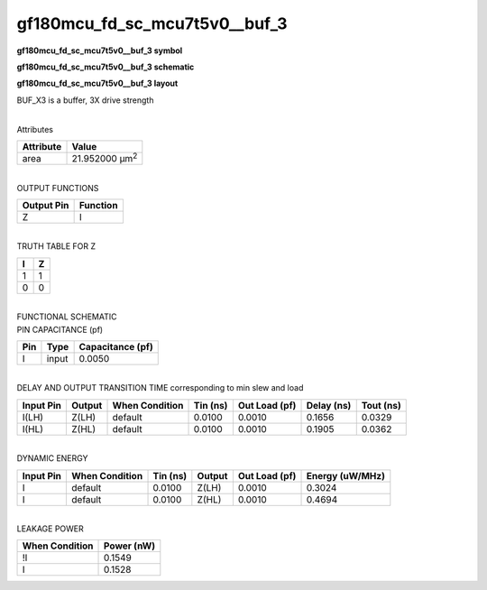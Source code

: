 =======================================
gf180mcu_fd_sc_mcu7t5v0__buf_3
=======================================

**gf180mcu_fd_sc_mcu7t5v0__buf_3 symbol**

.. image:: gf180mcu_fd_sc_mcu7t5v0__buf_3.symbol.png
    :alt: gf180mcu_fd_sc_mcu7t5v0__buf_3 symbol

**gf180mcu_fd_sc_mcu7t5v0__buf_3 schematic**

.. image:: gf180mcu_fd_sc_mcu7t5v0__buf_3.schematic.png
    :alt: gf180mcu_fd_sc_mcu7t5v0__buf_3 schematic

**gf180mcu_fd_sc_mcu7t5v0__buf_3 layout**

.. image:: gf180mcu_fd_sc_mcu7t5v0__buf_3.layout.png
    :alt: gf180mcu_fd_sc_mcu7t5v0__buf_3 layout



BUF_X3 is a buffer, 3X drive strength

|
| Attributes

============= ======================
**Attribute** **Value**
area          21.952000 µm\ :sup:`2`
============= ======================

|
| OUTPUT FUNCTIONS

============== ============
**Output Pin** **Function**
Z              I
============== ============

|
| TRUTH TABLE FOR Z

===== =====
**I** **Z**
1     1
0     0
===== =====

|
| FUNCTIONAL SCHEMATIC

.. image:: gf180mcu_fd_sc_mcu7t5v0__buf_3.png

| PIN CAPACITANCE (pf)

======= ======== ====================
**Pin** **Type** **Capacitance (pf)**
I       input    0.0050
======= ======== ====================

|
| DELAY AND OUTPUT TRANSITION TIME corresponding to min slew and load

+---------------+------------+--------------------+--------------+-------------------+----------------+---------------+
| **Input Pin** | **Output** | **When Condition** | **Tin (ns)** | **Out Load (pf)** | **Delay (ns)** | **Tout (ns)** |
+---------------+------------+--------------------+--------------+-------------------+----------------+---------------+
| I(LH)         | Z(LH)      | default            | 0.0100       | 0.0010            | 0.1656         | 0.0329        |
+---------------+------------+--------------------+--------------+-------------------+----------------+---------------+
| I(HL)         | Z(HL)      | default            | 0.0100       | 0.0010            | 0.1905         | 0.0362        |
+---------------+------------+--------------------+--------------+-------------------+----------------+---------------+

|
| DYNAMIC ENERGY

+---------------+--------------------+--------------+------------+-------------------+---------------------+
| **Input Pin** | **When Condition** | **Tin (ns)** | **Output** | **Out Load (pf)** | **Energy (uW/MHz)** |
+---------------+--------------------+--------------+------------+-------------------+---------------------+
| I             | default            | 0.0100       | Z(LH)      | 0.0010            | 0.3024              |
+---------------+--------------------+--------------+------------+-------------------+---------------------+
| I             | default            | 0.0100       | Z(HL)      | 0.0010            | 0.4694              |
+---------------+--------------------+--------------+------------+-------------------+---------------------+

|
| LEAKAGE POWER

================== ==============
**When Condition** **Power (nW)**
!I                 0.1549
I                  0.1528
================== ==============

